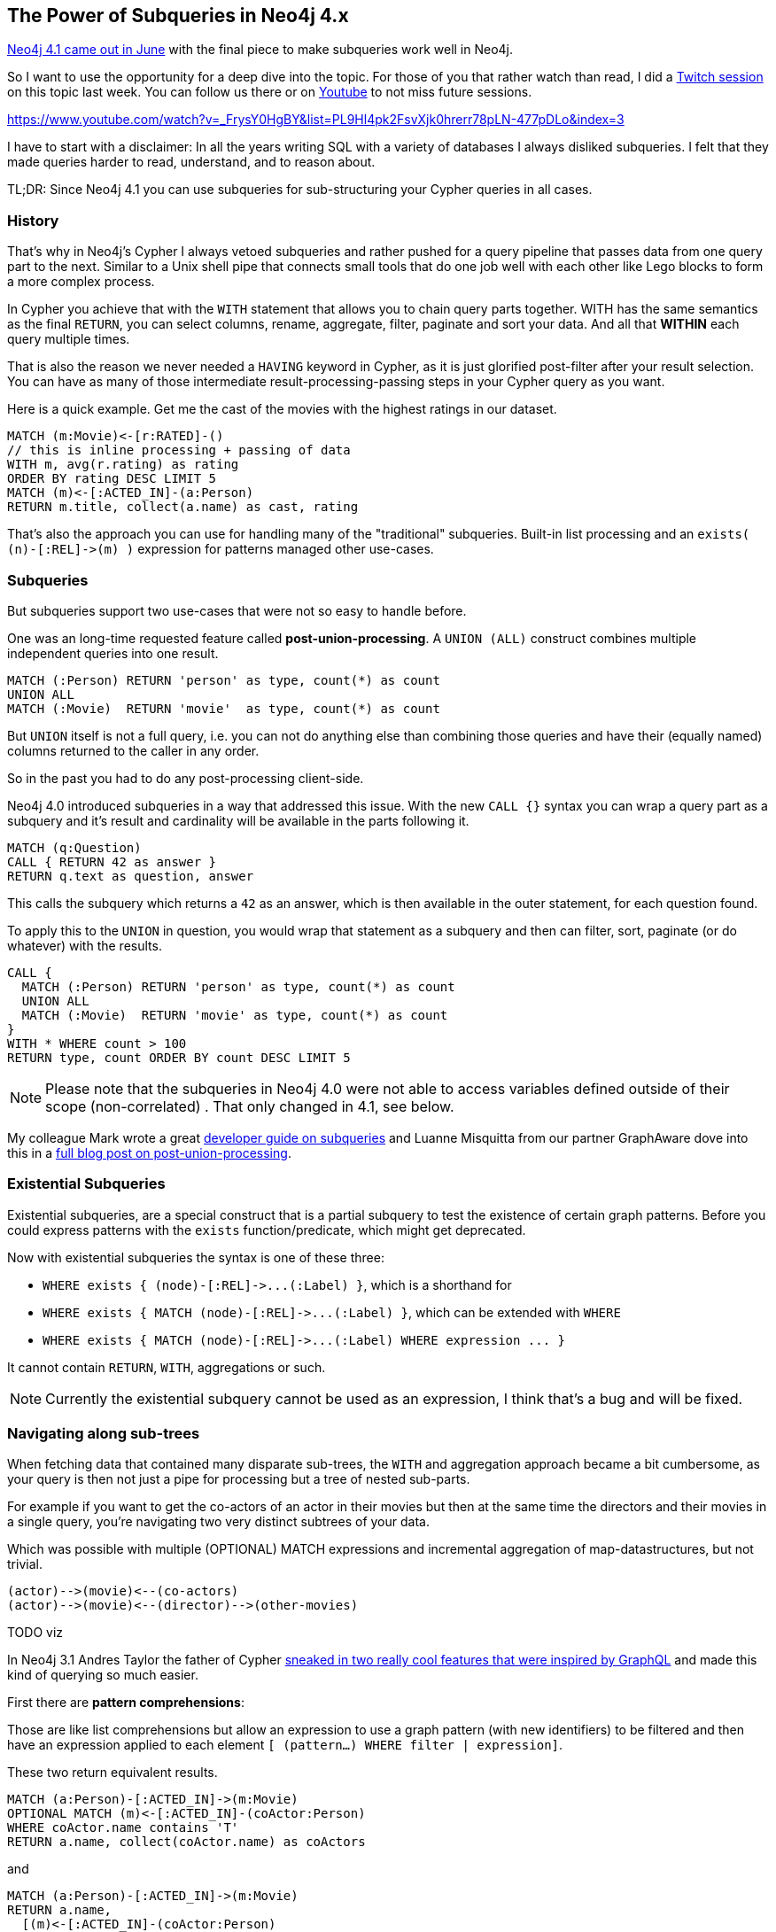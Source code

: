 == The Power of Subqueries in Neo4j 4.x

https://neo4j.com/release-notes/neo4j-4-1-0/[Neo4j 4.1 came out in June^] with the final piece to make subqueries work well in Neo4j.

So I want to use the opportunity for a deep dive into the topic.
For those of you that rather watch than read, I did a https://twitch.tv/neo4j_[Twitch session^] on this topic last week. 
You can follow us there or on https://youtube.com/neo4j[Youtube^] to not miss future sessions.

https://www.youtube.com/watch?v=_FrysY0HgBY&list=PL9Hl4pk2FsvXjk0hrerr78pLN-477pDLo&index=3

I have to start with a disclaimer: In all the years writing SQL with a variety of databases I always disliked subqueries.
I felt that they made queries harder to read, understand, and to reason about.

TL;DR: Since Neo4j 4.1 you can use subqueries for sub-structuring your Cypher queries in all cases.

=== History

That's why in Neo4j's Cypher I always vetoed subqueries and rather pushed for a query pipeline that passes data from one query part to the next.
Similar to a Unix shell pipe that connects small tools that do one job well with each other like Lego blocks to form a more complex process.

In Cypher you achieve that with the `WITH` statement that allows you to chain query parts together.
WITH has the same semantics as the final `RETURN`, you can select columns, rename, aggregate, filter, paginate and sort your data.
And all that *WITHIN*  each query multiple times.

That is also the reason we never needed a `HAVING` keyword in Cypher, as it is just glorified post-filter after your result selection.
You can have as many of those intermediate result-processing-passing steps in your Cypher query as you want.

Here is a quick example. 
Get me the cast of the movies with the highest ratings in our dataset.

[source,cypher]
----
MATCH (m:Movie)<-[r:RATED]-()
// this is inline processing + passing of data
WITH m, avg(r.rating) as rating 
ORDER BY rating DESC LIMIT 5
MATCH (m)<-[:ACTED_IN]-(a:Person)
RETURN m.title, collect(a.name) as cast, rating
----

That's also the approach you can use for handling many of the "traditional" subqueries.
Built-in list processing and an `+exists( (n)-[:REL]->(m) )+` expression for patterns managed other use-cases.

=== Subqueries

But subqueries support two use-cases that were not so easy to handle before.

One was an long-time requested feature called *post-union-processing*.
A `UNION (ALL)` construct combines multiple independent queries into one result.

[source,cypher]
----
MATCH (:Person) RETURN 'person' as type, count(*) as count
UNION ALL
MATCH (:Movie)  RETURN 'movie'  as type, count(*) as count
----

But `UNION` itself is not a full query, i.e. you can not do anything else than combining those queries and have their (equally named) columns returned to the caller in any order.

So in the past you had to do any post-processing client-side.

Neo4j 4.0 introduced subqueries in a way that addressed this issue.
With the new `CALL {}` syntax you can wrap a query part as a subquery and it's result and cardinality will be available in the parts following it.

[source,cypher]
----
MATCH (q:Question)
CALL { RETURN 42 as answer }
RETURN q.text as question, answer
----

This calls the subquery which returns a `42` as an answer, which is then available in the outer statement, for each question found. 

To apply this to the `UNION` in question, you would wrap that statement as a subquery and then can filter, sort, paginate (or do whatever) with the results.

[source, cypher]
----
CALL {
  MATCH (:Person) RETURN 'person' as type, count(*) as count
  UNION ALL
  MATCH (:Movie)  RETURN 'movie' as type, count(*) as count
} 
WITH * WHERE count > 100
RETURN type, count ORDER BY count DESC LIMIT 5
----

[NOTE]
====
Please note that the subqueries in Neo4j 4.0 were not able to access variables defined outside of their scope (non-correlated) . 
That only changed in 4.1, see below.
====

My colleague Mark wrote a great https://neo4j.com/developer/subqueries[developer guide on subqueries^] and Luanne Misquitta from our partner GraphAware dove into this in a https://graphaware.com/neo4j/2020/01/17/post-union-processing-explained.html[full blog post on post-union-processing^].

=== Existential Subqueries

Existential subqueries, are a special construct that is a partial subquery to test the existence of certain graph patterns.
Before you could express patterns with the `exists` function/predicate, which might get deprecated.

Now with existential subqueries the syntax is one of these three:

* `+WHERE exists { (node)-[:REL]->...(:Label) }+`, which is a shorthand for
* `+WHERE exists { MATCH (node)-[:REL]->...(:Label) }+`, which can be extended with `WHERE`
* `+WHERE exists { MATCH (node)-[:REL]->...(:Label) WHERE expression ... }+`

It cannot contain `RETURN`, `WITH`, aggregations or such.

NOTE: Currently the existential subquery cannot be used as an expression, I think that's a bug and will be fixed.

=== Navigating along sub-trees

When fetching data that contained many disparate sub-trees, the `WITH` and aggregation approach became a bit cumbersome, as your query is then not just a pipe for processing but a tree of nested sub-parts.

For example if you want to get the co-actors of an actor in their movies but then at the same time the directors and their movies in a single query, you're navigating two very distinct subtrees of your data.

Which was possible with multiple (OPTIONAL) MATCH expressions and incremental aggregation of map-datastructures, but not trivial.

----
(actor)-->(movie)<--(co-actors)
(actor)-->(movie)<--(director)-->(other-movies)
----

TODO viz

In Neo4j 3.1 Andres Taylor the father of Cypher https://neo4j.com/blog/cypher-graphql-neo4j-3-1-preview/[sneaked in two really cool features that were inspired by GraphQL^] and made this kind of querying so much easier.

First there are *pattern comprehensions*:

Those are like list comprehensions but allow an expression to use a graph pattern (with new identifiers) to be filtered and then have an expression applied to each element `[ (pattern...) WHERE filter | expression]`. 

These two return equivalent results.

[source,cypher]
----
MATCH (a:Person)-[:ACTED_IN]->(m:Movie)
OPTIONAL MATCH (m)<-[:ACTED_IN]-(coActor:Person)
WHERE coActor.name contains 'T'
RETURN a.name, collect(coActor.name) as coActors
----

and

[source,cypher]
----
MATCH (a:Person)-[:ACTED_IN]->(m:Movie)
RETURN a.name, 
  [(m)<-[:ACTED_IN]-(coActor:Person) 
   WHERE coActor.name contains 'T' | coActor.name] as coActors
----

Which is very cool as it doesn't change the cardinality of your query like an `MATCH` does which you then have to counteract with an aggregation like `collect` or `count`.

And then *map projections*:

Which can take a map-like element (map, node, relationship) and extract attributes in a concise syntax into a map again: `elem {.foo, .bar, .* , answer: 42}`.

So you can subselect the parts you are interested in and then with the regular map `key:expression` syntax you can start nesting the two together.

So our second "tree" can be expressed as:

----
[ (m)<-[:DIRECTED]-(d:Person) 
  | d { .name, movies: 
      [ (d)-[:DIRECTED]->(m2) | m2 {.title} ]
] as directors
----

These features are especially useful if you want to regularly query nested structures with defined sub-tree selections, like in any object-graph-mapping tool like our https://grandstack.io[GraphQL integration^] or https://neo4j.com/developer/spring-data-neo4j[Spring Data Neo4j^].

So I wrote up this concept as a dedicated blog post a while ago.

https://medium.com/neo4j/loading-graph-data-for-an-object-graph-mapper-or-graphql-5103b1a8b66e

The drawback is, that those features _are not optimized well_ by the query planner and also don't offer support for sorting and pagination.
You can paginate by just applying a slice `[0..10]` after the fact but that is only applied after the full comprehension has been computed.

And sorting has to be simulated with a user defined function in apoc `apoc.coll.sortMaps`.

=== Full Subqueries

This is where full (or correlated) subqueries come in, which were added in Neo4j 4.1 released in June 2020.

These subqueries now can also access identifiers/variables from the outer scope, but those need to be declared explicitely at the beginning of the subquery with `WITH a,b,c`.

I personally think that syntax is not optimal, it would have been nicer to align subquery and procedure call syntax and treat them like parameters.

Such a subquery can contain a *full* Cypher query with all clauses and operations.

Here is a full example:

[source, cypher]
----
MATCH (a:Person)-[:ACTED_IN]->(m)
CALL {
    WITH a,m
    MATCH (m)<-[:ACTED_IN]-(co:Person)
    WHERE a <> co AND co.name contains 'T' 
    WITH distinct co LIMIT 10
    RETURN collect(co.name) as coactors
}
CALL {
    WITH m
    MATCH (m)<-[:DIRECTED]-(d:Person)-[:DIRECTED]->(m2)
    WITH  d, collect(m2.title) as movies
    RETURN collect(d {.name, movies:movies}) as directors
}
RETURN a, coactors, directors
----

[WARNING]
====
The cardinality of the subquery affects the outer query, if it doesn't return any rows, the outer query will not return any rows.
The opposite is also true, if your subquery returns multiple rows then that will multiply the cardinality of your outer query.
That's why either use `OPTIONAL MATCH` in your subquery and/or a pure (single) aggregation with `collect` so you always get one row from a subquery (except if you want more).

You cannot shadow existing identifiers, if you want to return something that was passed in, you have to rename it. 
Identifiers returned from a subquery are named as is, i.e. if you have an expression the name of the identifier will be the same, e.g. `n.value + 5`, so make sure to always alias them properly even if it's not enforced (which is imho an oversight, in `WITH` we enforced it back then).
====

Subqueries can be nested, and are planned better (like regular query parts) by the query analyzer.

And within subqueries you can now also use sorting and pagination, so our workarounds for GraphQL and Spring Data Neo4j will not be necessary any longer, starting with this version.

E.g. 

[source,cypher]
----
MATCH (m:Movie)
RETURN m { .title, actors: apoc.coll.sort(
              [(m)<-[:ACTED_IN]-(a:Person) | a {.name}], ["name"]
            )[0..10]} as movie
----

can become

[source,cypher]
----
MATCH (m:Movie)
CALL {
    WITH m
    MATCH (m)<-[:ACTED_IN]-(a:Person)
    WITH a ORDER BY a.name DESC LIMIT 10
    RETURN collect(a {.name}) as actors
}
RETURN m { .title, actors: actors }
----

Personally, I still like the pattern comprehension syntax much more.
Perhaps at some point it can be extended with `ORDER BY` and `LIMIT` semantics as syntactic sugar for subqueries.

==== Updates

You can also do updates in a subquery.
Remember that the subquery is executed each time for an outer row (with the same cardinality), so watch out for that (e.g. use `MERGE` instead of `CREATE`)

If you want to use subqueries for conditional updates, you should always return a aggregation, to make sure to not stop the outer query.

[source,cypher]
----
MATCH (m:Movie)
CALL {
   WITH m
   WITH m WHERE exists(m.genres)
   UNWIND m.genres as genre
   MERGE (g:Genre {name: genre})
   MERGE (m)-[:IN_GENRE]->(g)
   RETURN count(*) as c
}
...
----

=== Subqueries in Neo4j Fabric

Finally, subqueries are also used in Neo4j's sharding and federation approach https://neo4j.com/developer/neo4j-fabric-sharding/["Neo4j Fabric"^] for delineating query parts that are meant to execute on different databases.

Here you can use subqueries together with the `USE` keyword to direct a query part to a certain database.

For example (from the https://neo4j.com/docs/operations-manual/current/fabric/queries/#fabric-correlated-subquery[Fabric documentation^]):

[source,cypher]
----
CALL {
  USE movies.moviesUSA
  MATCH (movie:Movie)
  RETURN max(movie.released) AS usLatest
}
CALL {
  USE movies.moviesEU
  WITH usLatest
  MATCH (movie:Movie)
  WHERE movie.released = usLatest
  RETURN movie
}
RETURN movie
----

This uses a fabric database named `movies` with two mounted shards/databases called `moviesUSA` and `moviesEU`.

=== References

* Please ask your question in our https://community.neo4j.com[community forum^] or  https://neo4j.com/slack[Slack^]
* Read the https://neo4j.com/developer/subqueries/[developer guide on subqueries^]
* Or the https://neo4j.com/docs/cypher-manual/current/clauses/call-subquery/[reference documentation^]

Happy querying
